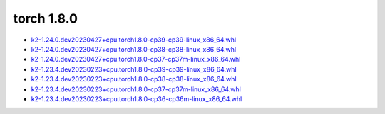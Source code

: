 torch 1.8.0
===========


- `k2-1.24.0.dev20230427+cpu.torch1.8.0-cp39-cp39-linux_x86_64.whl <https://huggingface.co/csukuangfj/k2/resolve/main/cpu/k2-1.24.0.dev20230427+cpu.torch1.8.0-cp39-cp39-linux_x86_64.whl>`_
- `k2-1.24.0.dev20230427+cpu.torch1.8.0-cp38-cp38-linux_x86_64.whl <https://huggingface.co/csukuangfj/k2/resolve/main/cpu/k2-1.24.0.dev20230427+cpu.torch1.8.0-cp38-cp38-linux_x86_64.whl>`_
- `k2-1.24.0.dev20230427+cpu.torch1.8.0-cp37-cp37m-linux_x86_64.whl <https://huggingface.co/csukuangfj/k2/resolve/main/cpu/k2-1.24.0.dev20230427+cpu.torch1.8.0-cp37-cp37m-linux_x86_64.whl>`_
- `k2-1.23.4.dev20230223+cpu.torch1.8.0-cp39-cp39-linux_x86_64.whl <https://huggingface.co/csukuangfj/k2/resolve/main/cpu/k2-1.23.4.dev20230223+cpu.torch1.8.0-cp39-cp39-linux_x86_64.whl>`_
- `k2-1.23.4.dev20230223+cpu.torch1.8.0-cp38-cp38-linux_x86_64.whl <https://huggingface.co/csukuangfj/k2/resolve/main/cpu/k2-1.23.4.dev20230223+cpu.torch1.8.0-cp38-cp38-linux_x86_64.whl>`_
- `k2-1.23.4.dev20230223+cpu.torch1.8.0-cp37-cp37m-linux_x86_64.whl <https://huggingface.co/csukuangfj/k2/resolve/main/cpu/k2-1.23.4.dev20230223+cpu.torch1.8.0-cp37-cp37m-linux_x86_64.whl>`_
- `k2-1.23.4.dev20230223+cpu.torch1.8.0-cp36-cp36m-linux_x86_64.whl <https://huggingface.co/csukuangfj/k2/resolve/main/cpu/k2-1.23.4.dev20230223+cpu.torch1.8.0-cp36-cp36m-linux_x86_64.whl>`_
